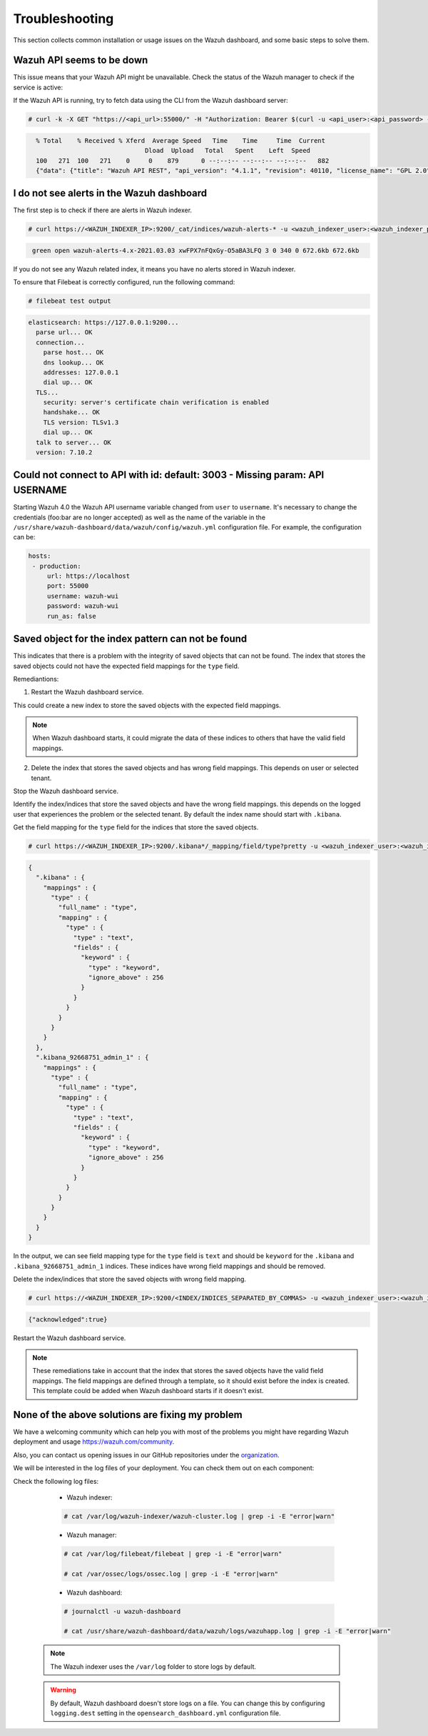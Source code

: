 .. Copyright (C) 2015, Wazuh, Inc.

.. meta::
  :description: This section of the Wazuh documentation lists the common installation or usage issues with the Wazuh dashboard and how to resolve them. 
  
.. _wazuh_dashboard_troubleshooting:

Troubleshooting
===============

This section collects common installation or usage issues on the Wazuh dashboard, and some basic steps to solve them.

Wazuh API seems to be down
--------------------------

This issue means that your Wazuh API might be unavailable. Check the status of the Wazuh manager to check if the service is active: 

.. tabs::


  .. group-tab:: Systemd


    .. code-block:: console

      # systemctl status wazuh-manager



  .. group-tab:: SysV init

    .. code-block:: console

      # service wazuh-manager status


If the Wazuh API is running, try to fetch data using the CLI from the Wazuh dashboard server:

.. code-block:: console

  # curl -k -X GET "https://<api_url>:55000/" -H "Authorization: Bearer $(curl -u <api_user>:<api_password> -k -X GET 'https://<api_url>:55000/security/user/authenticate?raw=true')"

.. code-block:: console
  :class: output

    % Total    % Received % Xferd  Average Speed   Time    Time     Time  Current
                                 Dload  Upload   Total   Spent    Left  Speed
    100   271  100   271    0     0    879      0 --:--:-- --:--:-- --:--:--   882
    {"data": {"title": "Wazuh API REST", "api_version": "4.1.1", "revision": 40110, "license_name": "GPL 2.0", "license_url": "https://github.com/wazuh/wazuh/blob/4.1/LICENSE", "hostname": "localhost.localdomain", "timestamp": "2021-03-03T10:01:18+0000"}, "error": 0}



I do not see alerts in the Wazuh dashboard
------------------------------------------

The first step is to check if there are alerts in Wazuh indexer.

.. code-block:: console

  # curl https://<WAZUH_INDEXER_IP>:9200/_cat/indices/wazuh-alerts-* -u <wazuh_indexer_user>:<wazuh_indexer_password> -k

.. code-block:: none
    :class: output

     green open wazuh-alerts-4.x-2021.03.03 xwFPX7nFQxGy-O5aBA3LFQ 3 0 340 0 672.6kb 672.6kb

If you do not see any Wazuh related index, it means you have no alerts stored in Wazuh indexer.

To ensure that Filebeat is correctly configured, run the following command:

.. code-block:: console

  # filebeat test output

.. code-block:: none
          :class: output

          elasticsearch: https://127.0.0.1:9200...
            parse url... OK
            connection...
              parse host... OK
              dns lookup... OK
              addresses: 127.0.0.1
              dial up... OK
            TLS...
              security: server's certificate chain verification is enabled
              handshake... OK
              TLS version: TLSv1.3
              dial up... OK
            talk to server... OK
            version: 7.10.2



Could not connect to API with id: default: 3003 - Missing param: API USERNAME
-----------------------------------------------------------------------------

Starting Wazuh 4.0 the Wazuh API username variable changed from ``user`` to ``username``. It's necessary to change the credentials (foo:bar are no longer accepted) as well as the name of the variable in the ``/usr/share/wazuh-dashboard/data/wazuh/config/wazuh.yml`` configuration file. For example, the configuration can be: 

.. code-block:: console
   
   hosts:
    - production:
        url: https://localhost
        port: 55000
        username: wazuh-wui
        password: wazuh-wui
        run_as: false

Saved object for the index pattern can not be found
---------------------------------------------------

This indicates that there is a problem with the integrity of saved objects that can not be found. The index that stores the saved objects could not have the expected field mappings for the ``type`` field.

Remediantions:

1. Restart the Wazuh dashboard service.

.. tabs::

  .. group-tab:: Systemd

    .. code-block:: console

      # systemctl restart wazuh-dashboard

  .. group-tab:: SysV

    .. code-block:: console

      # service wazuh-dashboard restart

This could create a new index to store the saved objects with the expected field mappings.

.. note::
      When Wazuh dashboard starts, it could migrate the data of these indices to others that have the valid field mappings.
      
2. Delete the index that stores the saved objects and has wrong field mappings. This depends on user or selected tenant.

Stop the Wazuh dashboard service.

.. tabs::

  .. group-tab:: Systemd

    .. code-block:: console

      # systemctl stop wazuh-dashboard

  .. group-tab:: SysV

    .. code-block:: console

      # service wazuh-dashboard stop

Identify the index/indices that store the saved objects and have the wrong field mappings. this depends on the logged user that experiences the problem or the selected tenant. By default the index name should start with ``.kibana``.

Get the field mapping for the ``type`` field for the indices that store the saved objects.

.. code-block:: console

  # curl https://<WAZUH_INDEXER_IP>:9200/.kibana*/_mapping/field/type?pretty -u <wazuh_indexer_user>:<wazuh_indexer_password> -k

.. code-block:: none
          :class: output

          {
            ".kibana" : {
              "mappings" : {
                "type" : {
                  "full_name" : "type",
                  "mapping" : {
                    "type" : {
                      "type" : "text",
                      "fields" : {
                        "keyword" : {
                          "type" : "keyword",
                          "ignore_above" : 256
                        }
                      }
                    }
                  }
                }
              }
            },
            ".kibana_92668751_admin_1" : {
              "mappings" : {
                "type" : {
                  "full_name" : "type",
                  "mapping" : {
                    "type" : {
                      "type" : "text",
                      "fields" : {
                        "keyword" : {
                          "type" : "keyword",
                          "ignore_above" : 256
                        }
                      }
                    }
                  }
                }
              }
            }
          }

In the output, we can see field mapping type for the ``type`` field is ``text`` and should be ``keyword`` for the ``.kibana`` and ``.kibana_92668751_admin_1`` indices. These indices have wrong field mappings and should be removed.

Delete the index/indices that store the saved objects with wrong field mapping.
  
.. code-block:: console

  # curl https://<WAZUH_INDEXER_IP>:9200/<INDEX/INDICES_SEPARATED_BY_COMMAS> -u <wazuh_indexer_user>:<wazuh_indexer_password> -k -XDELETE

.. code-block:: none
          :class: output

          {"acknowledged":true}


Restart the Wazuh dashboard service.

.. tabs::


  .. group-tab:: Systemd


    .. code-block:: console

      # systemctl restart wazuh-dashboard



  .. group-tab:: SysV

    .. code-block:: console

      # service wazuh-dashboard restart

.. note::
      These remediations take in account that the index that stores the saved objects have the valid field mappings. The field mappings are defined through a template, so it should exist before the index is created. This template could be added when Wazuh dashboard starts if it doesn't exist.


None of the above solutions are fixing my problem
-------------------------------------------------

We have a welcoming community which can help you with most of the problems you might have regarding Wazuh deployment and usage `<https://wazuh.com/community>`_.

Also, you can contact us opening issues in our GitHub repositories under the `organization <https://github.com/wazuh>`_.

We will  be interested in the log files of your deployment. You can check them out on each component:

Check the following log files:

      - Wazuh indexer:

      .. code-block:: console

          # cat /var/log/wazuh-indexer/wazuh-cluster.log | grep -i -E "error|warn"

      - Wazuh manager:

      .. code-block:: console

          # cat /var/log/filebeat/filebeat | grep -i -E "error|warn"

          # cat /var/ossec/logs/ossec.log | grep -i -E "error|warn"

      - Wazuh dashboard:

      .. code-block:: console

          # journalctl -u wazuh-dashboard

          # cat /usr/share/wazuh-dashboard/data/wazuh/logs/wazuhapp.log | grep -i -E "error|warn"

    .. note::
      The Wazuh indexer uses the ``/var/log`` folder to store logs by default.

    .. warning::
      By default, Wazuh dashboard doesn't store logs on a file. You can change this by configuring ``logging.dest`` setting in the ``opensearch_dashboard.yml`` configuration file.



    
